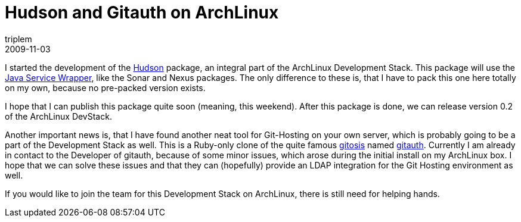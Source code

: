 = Hudson and Gitauth on ArchLinux
triplem
2009-11-03
:jbake-type: post
:jbake-status: published
:jbake-tags: Linux, Build Management

I started the development of the http://hudson-ci.org[Hudson] package, an integral part of the ArchLinux Development Stack. This package will use the http://wrapper.tanukisoftware.org/[Java Service Wrapper], like the Sonar and Nexus packages. The only difference to these is, that I have to pack this one here totally on my own, because no pre-packed version exists. 

I hope that I can publish this package quite soon (meaning, this weekend). After this package is done, we can release version 0.2 of the ArchLinux DevStack. 

Another important news is, that I have found another neat tool for Git-Hosting on your own server, which is probably going to be a part of the Development Stack as well. This is a Ruby-only clone of the quite famous http://eagain.net/gitweb/?p=gitosis.git[gitosis] named http://github.com/brownbeagle/gitauth[gitauth]. Currently I am already in contact to the Developer of gitauth, because of some minor issues, which arose during the initial install on my ArchLinux box. I hope that we can solve these issues and that they can (hopefully) provide an LDAP integration for the Git Hosting environment as well.

If you would like to join the team for this Development Stack on ArchLinux, there is still need for helping hands.